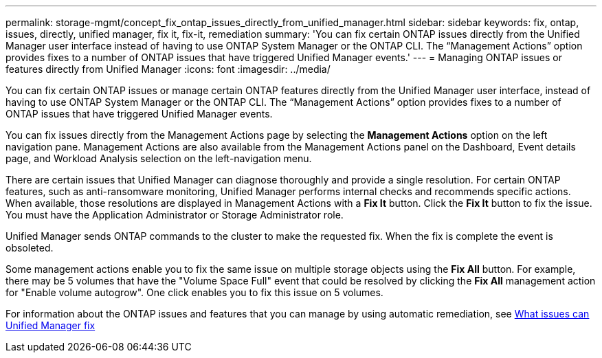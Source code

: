 ---
permalink: storage-mgmt/concept_fix_ontap_issues_directly_from_unified_manager.html
sidebar: sidebar
keywords: fix, ontap, issues, directly, unified manager, fix it, fix-it, remediation
summary: 'You can fix certain ONTAP issues directly from the Unified Manager user interface instead of having to use ONTAP System Manager or the ONTAP CLI. The “Management Actions” option provides fixes to a number of ONTAP issues that have triggered Unified Manager events.'
---
= Managing ONTAP issues or features directly from Unified Manager
:icons: font
:imagesdir: ../media/

[.lead]
You can fix certain ONTAP issues or manage certain ONTAP features directly from the Unified Manager user interface, instead of having to use ONTAP System Manager or the ONTAP CLI. The "`Management Actions`" option provides fixes to a number of ONTAP issues that have triggered Unified Manager events.

You can fix issues directly from the Management Actions page by selecting the *Management Actions* option on the left navigation pane. Management Actions are also available from the Management Actions panel on the Dashboard, Event details page, and Workload Analysis selection on the left-navigation menu.

There are certain issues that Unified Manager can diagnose thoroughly and provide a single resolution. For certain ONTAP features, such as anti-ransomware monitoring, Unified Manager performs internal checks and recommends specific actions. When available, those resolutions are displayed in Management Actions with a *Fix It* button. Click the *Fix It* button to fix the issue. You must have the Application Administrator or Storage Administrator role.

Unified Manager sends ONTAP commands to the cluster to make the requested fix. When the fix is complete the event is obsoleted.

Some management actions enable you to fix the same issue on multiple storage objects using the *Fix All* button. For example, there may be 5 volumes that have the "Volume Space Full" event that could be resolved by clicking the *Fix All* management action for "Enable volume autogrow". One click enables you to fix this issue on 5 volumes.

For information about the ONTAP issues and features that you can manage by using  automatic remediation, see link:..storage-mgmt/reference_what_ontap_issues_can_unified_manager_fix.html[What issues can Unified Manager fix]
